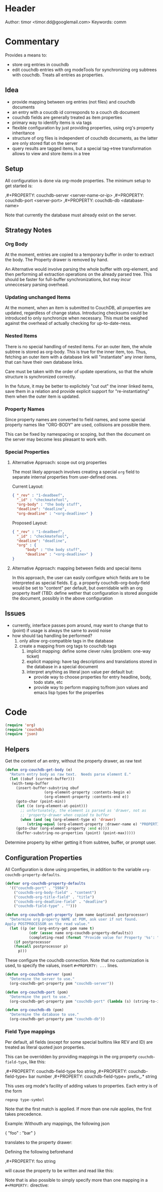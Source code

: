 # # org-couchdb.el --- map and synchronize org mode subtrees to couchdb docunments  -*- lexical-binding: t; -*-

* Header

Author: timor <timor.dd@googlemail.com>
Keywords: comm

* Commentary

Provides a means to:
- store org entries in couchdb
- edit couchdb entries with org modeTools for synchronizing org
  subtrees with couchdb.  Treats all entries as properties.
** Idea
- provide mapping between org entries (not files) and couchdb documents
- an entry with a coucdb id corresponds to a couch db document
- couchdb fields are generally treated as item properties
- primary way to identify items is via tags
- flexible configuration by just providing properties, using org's
  property inheritance
- structure of org files is independent of couchdb documents, as the
  latter are only stored flat on the server
- query results are tagged items, but a special tag->tree
  transformation allows to view and store items in a tree
** Setup
All configuration is done via org-mode properties.  The minimum setup
to get started is:
#+BEGIN_EXAMPLE org
,#+PROPERTY: couchdb-server <server-name-or-ip>
,#+PROPERTY: couchdb-port <server-port>
,#+PROPERTY: couchdb-db <database-name>
#+END_EXAMPLE

Note that currently the database must already exist on the server.
** Strategy Notes
*** Org Body
At the moment, entries are copied to a temporary buffer in order to
extract the body.  The Property drawer is removed by hand.

An Alternative would involve parsing the whole buffer with
org-element, and then performing all extraction operations on the
already parsed tree.  This should be faster for full-buffer
synchronizations, but may incur unneccesary parsing overhead.
*** Updating unchanged Items
At the moment, when an item is submitted to CouchDB, all properties
are updated, regardless of change status.  Introducing checksums could
be introduced to only synchronize when necessary.  This must be
weighed against the overhead of actually checking for up-to-date-ness.
*** Nested Items
There is no special handling of nested items.  For an outer item, the
whole subtree is stored as org-body.  This is true for the inner item,
too.  Thus, fetching an outer item with a database link will
"instantiate" any inner items, that can have their own database
links.

Care must be taken with the order of update operations, so that the
whole structure is synchronized correctly.

In the future, it may be better to explicitely "cut out" the inner
linked items, save them in a relation and provide explicit support for
"re-instantiating" them when the outer item is updated.
*** Property Names
Since property names are converted to field names, and some special
property names like "ORG-BODY" are used, collisions are possible
there.

This can be fixed by namespacing or scoping, but then the document on
the server may become less pleasant to work with.
*** Special Properties
**** Alternative Approach: scope out org properties
The most likely approach involves creating a special =org= field to
separate internal properties from user-defined ones.

Current Layout:
#+BEGIN_SRC json
{ "_rev" : "1-deadbeef",
  "_id" : "checkmatefool",
  "org-body" : "the body stuff",
  "deadline": "deadline",
  "org-deadline" : "<org-deadline>" }
#+END_SRC

Proposed Layout:
#+BEGIN_SRC json
{ "_rev" : "1-deadbeef",
  "_id" : "checkmatefool",
  "deadline": "deadline",
  "org" : {
      "body" : "the body stuff",
      "deadline" : "<org-deadline>" }
}
#+END_SRC
**** Alternative Approach: mapping between fields and special items
In this approach, the user can easily configure which fields are to be
interpreted as special fields.  E.g. a property couchdb-org-body-field
would be set to "content" per default, but overridable with an org
property itself (TBD: define wether that configuration is stored
alongside the document, possibly in the above configuration

** Issues
- currently, interface passes pom around, may want to change that to
  (point) if usage is always the same to avoid noise
- how should taq handling be performed?
  1. only allow org-compatible tags in the database
  2. create a mapping from org tags to couchdb tags
     1. implicit mapping: define some clever rules (problem: one-way ticket)
     2. explicit mapping: have tag descriptions and translations
        stored in the database in a special document
     3. interpret anything as literal json value per default but:
        - provide way to choose properties for entry headline, body,
          todo state, etc
        - provide way to perform mapping to/from json values and emacs
          lisp types for the properties
* Code


#+BEGIN_SRC emacs-lisp
(require 'org)
(require 'couchdb)
(require 'json)
#+END_SRC

** Helpers

Get the content of an entry, without the property drawer, as raw text
#+BEGIN_SRC emacs-lisp
(defun org-couchdb-get-body (e)
  "Return entry body as raw text.  Needs parse element E."
  (let ((obuf (current-buffer)))
   (with-temp-buffer
     (insert-buffer-substring obuf
			      (org-element-property :contents-begin e)
			      (org-element-property :contents-end e))
     (goto-char (point-min))
     (let ((e (org-element-at-point)))
       ;; unfortunately, the element is parsed as 'drawer, not as
       ;; 'property-drawer when copied to buffer
       (when (and (eq (org-element-type e) 'drawer)
		  (string-equal (org-element-property :drawer-name e) "PROPERTIES"))
	 (goto-char (org-element-property :end e))))
     (buffer-substring-no-properties (point) (point-max)))))
#+END_SRC

Determine property by either getting it from subtree, buffer, or
prompt user.

** Configuration Properties
All Configuration is done using properties, in addition to the
variable =org-couchdb-property-defaults=.

#+BEGIN_SRC emacs-lisp
(defvar org-couchdb-property-defaults
  '(("couchdb-port" . "5984")
    ("couchdb-org-body-field" . "content")
    ("couchdb-org-title-field" . "title")
    ("couchdb-org-deadline-field" . "deadline")
    ("couchdb-field-type" . "")))

(defun org-couchdb-get-property (pom name &optional postprocessor)
  "Determine org property NAME at POM, ask user if not found.
Apply POSTPROCESSOR on the read value."
  (let ((p (or (org-entry-get pom name t)
	       (cdr (assoc name org-couchdb-property-defaults))
	       (completing-read (format "Provide value for Property '%s': " name) nil))))
    (if postprocessor
	(funcall postprocessor p)
      p)))
#+END_SRC

These configure the couchdb connection.  Note that no customization is
used, to specify the values, insert =#+PROPERTY: ...= lines.
#+BEGIN_SRC emacs-lisp
(defun org-couchdb-server (pom)
  "Determine the server to use."
  (org-couchdb-get-property pom "couchdb-server"))

(defun org-couchdb-port (pom)
  "Determine the port to use."
  (org-couchdb-get-property pom "couchdb-port" (lambda (s) (string-to-int s))))

(defun org-couchdb-db (pom)
  "Determine the database to use."
  (org-couchdb-get-property pom "couchdb-db"))
#+END_SRC

*** Field Type mappings
    :PROPERTIES:
    :ID:       3cb99f22-42e1-44eb-a175-a4a592f2082f
    :END:
Per default, all fields (except for some special builtins like REV and
ID) are treated as literal quoted json properties.

This can be overridden by providing mappings in the org property
=couchdb-field-type=, like this:

#+BEGIN_EXAMPLE org
,#+PROPERTY: couchdb-field-type foo string
,#+PROPERTY: couchdb-field-type+ bar number
,#+PROPERTY: couchdb-field-type+ prefix_.* string
#+END_EXAMPLE

This uses org mode's facility of adding values to properties.  Each
entry is of the form
#+BEGIN_EXAMPLE
regexp type-symbol
#+END_EXAMPLE

Note that the first match is applied.  If more than one rule applies,
the first takes precedence.

Example:
Withouth any mappings, the following json
#+BEGIN_EXAMPLE json
{ "foo" : "bar" }
#+END_EXAMPLE

translates to the property drawer:
#+BEGIN_EXAMPLE org
:PROPERTIES:
:foo: "bar"
:END:
#+END_EXAMPLE

Defining the following beforehand
#+BEGIN_EXAMPLE org
,#+PROPERTY: foo string
#+END_EXAMPLE

will cause the property to be written and read like this:
#+BEGIN_EXAMPLE org
:PROPERTIES:
:foo: bar
:END:
#+END_EXAMPLE

Note that is also possible to simply specify more than one mapping in
a =#+PROPERTY:= directive:
#+BEGIN_EXAMPLE org
,#+PROPERTY: couchdb-field-type foo string bar number prefix_.* string
#+END_EXAMPLE

As usual, these properties can be overridden on subtree or entry properties.

TODO: the following should probably be optimized if it proves a bottleneck, since it does a lot of string matching for each(!) property
#+BEGIN_SRC emacs-lisp
(defun org-couchdb-field-type (pom field)
  "Try to determine any override for field type of FIELD at POM.  Return nil if no override was found."
  (let ((tokens (split-string (org-couchdb-get-property pom "couchdb-field-type"))))
    (unless (evenp (length tokens)) (error "Entries of `couchdb-field-type' must be <regex> <type-symbol> pairs"))
    (loop for l = tokens then (cddr l)
	  for (re type &rest) = l
	  while l do
	  (when (string-match re field)
	    (return (intern type))))))
#+END_SRC

** Translating org to json
- type mappings between json values and org-mode properties:
  - per default: a property value will be quoted json
  - if you define field types, conversion to and from json values to
    property values will be performed on synchronisations
- this ensures that in general any document can be rendered and
  edited, but also typical and special use-cases are supported
*** Headline/Entry Translations
(WIP)
Translation Process: Looks for property-specific translation definitions. If
none are found, just simply interpret property as quoted string.
Special properties are handled individually.  These include:
- org body
- deadline
- todo state

Note that couchdb configuration properties are ignored when writing to the database
#+BEGIN_SRC emacs-lisp
;; BUG? "CATEGORY" is not in org-special-properties...
(defvar org-couchdb-ignored-properties
  '("CATEGORY" "COUCHDB-SERVER" "COUCHDB-PORT" "COUCHDB-DB" "COUCHDB-ID" "COUCHDB-REV"
    "COUCHDB-ORG-TITLE-FIELD" "COUCHDB-ORG-BODY-FIELD" "COUCHDB-ORG-DEADLINE-FIELD"))
#+END_SRC

#+BEGIN_SRC emacs-lisp
(defun org-couchdb-item-to-json (pom e)
  "Translate an org item to a json document.  Point must be at headline."
  (let ((priority-given (org-element-property :priority e))
	(user-properties (org-entry-properties pom 'standard))
	(special-properties (org-entry-properties pom 'special))
	(json-fields ()))
    ;; return plist
    (dolist (p user-properties)
      (unless (member (car p) org-couchdb-ignored-properties)
	(push (org-couchdb-property-to-json p (org-couchdb-field-type pom (car p))) json-fields)))
    json-fields))
#+END_SRC

*** Property translations
By default, all fields are assumed to be quoted strings representing
json values.  See [[id:3cb99f22-42e1-44eb-a175-a4a592f2082f][Field Type mappings]] for details.
#+BEGIN_SRC emacs-lisp
(defvar org-couchdb-property-translations
  '((quoted-json (lambda (x) (let ((val (read-from-whole-string x)))
				(when (not (stringp val))
				  (error "Does not evaluate to a quoted string: %s" val))
				val))
		  (lambda (x) (concat "\"" x "\"")))
    (string identity identity))
  "List of (TYPE ORG>JSON JSON>ORG) mappings.")

(defun org-couchdb-property-to-json (prop field-type)
  "Convert property PROP to plist ready for JSON-encoding, using supplied field type FIELD-TYPE.  If FIELD-TYPE is nil, PROP will be treated as quoted json"
  (let* ((key (car prop))
	 (org-val (cdr prop))
	 (type (or field-type 'quoted-json))
	 (translator (or (first (cdr (assoc type org-couchdb-property-translations)))
			 (error "no translation defined for field type %s" type)))
	 (json-val (funcall translator org-val)))
    (cons (downcase key) json-val)))

#+END_SRC
** Database Commands
Interactive commands all move point to the current entry.

TODO: factor out common code of store and fetch code.

#+BEGIN_SRC emacs-lisp
(defmacro org-couchdb-with-entry (point-var &rest body)
  "Jump to beginning of entry for BODY, with POINT-VAR bound to the current point."
  (declare (indent 1))
  `(save-excursion
     (org-back-to-heading)
     (let ((,point-var (point)))
       ,@body)))
#+END_SRC

*** Storing an entry
- look for =:couchdb-id:= property
  - if found, translate and update server document
  - if not found, create new server document, save new id
Updating an entry:
- look for =:couchdb-id:= property
  - if found, update entry from server document

#+BEGIN_SRC emacs-lisp
(defun org-couchdb-store-entry ()
  "Based on the :couchdb-id: property, post the current entry to couchdb.
  All Properties will be passed as json fields, except for the
  ones where translations have been defined.  The body of the
  entry will be put into the special field 'org-entry-body'.  If
  there is no :couchdb-id:, one will be created, and the property
  will be updated accordingly."
  (interactive)
  (org-couchdb-with-entry pom
    (let* ((e (org-element-at-point))
	   (id (org-element-property :COUCHDB-ID e))
	   (rev (org-element-property :COUCHDB-REV e))
	   (body (org-couchdb-get-body e))
	   (title (org-element-property :title e))
	   (generated-fields (list (cons (org-couchdb-get-property pom "couchdb-org-body-field") body)
				   (cons (org-couchdb-get-property pom "couchdb-org-title-field") title)))
	   (fields (append generated-fields (org-couchdb-item-to-json pom e)))
	   (doc (if rev
		    (acons "_rev" rev fields)
		  fields))
	   (couchdb-host (org-couchdb-server pom))
	   (couchdb-port (org-couchdb-port pom))
	   (response (couchdb-doc-save (org-couchdb-db pom)
				       doc id))
	   (new-id (cdr (assoc 'id response)))
	   (new-rev (cdr (assoc 'rev response))))
      (unless (eq (cdr (assoc 'ok response)) t)
	(error "CouchDB request error, Reason: %s" (cdr (assoc 'reason response))))
      (when (and id (not (equal id new-id)))
	(error "Server document ID differs from previously known ID"))
      (org-entry-put pom "COUCHDB-ID" new-id)
      (org-entry-put pom "COUCHDB-REV" new-rev))))
#+END_SRC

*** Updating an existing Entry
#+BEGIN_SRC emacs-lisp
(defun org-couchdb-fetch-entry ()
  "If entry has valid id, query that from the server and update the entry."
  (interactive)
  (org-couchdb-with-entry pom
    (let* ((e (org-element-at-point))
	   (id (or (org-element-property :COUCHDB-ID e)
		   (error "Item does not have COUCHDB-ID property, cannot fetch from server.")))
	   (couchdb-host (org-couchdb-server pom))
	   (couchdb-port (org-couchdb-port pom))
	   (response (couchdb-doc-info (org-couchdb-db pom) id))
	   (db-error (cdr (assoc 'error response)))
	   (new-id (cdr (assoc '_id response)))
	   (new-rev (cdr (assoc '_rev response))))
      (when db-error
	(error "CouchDB request error, Reason: %s" (cdr (assoc 'reason response))))
      (when (and id (not (equal id new-id)))
	(error "Server document ID differs from previously known ID")))))

#+END_SRC
*** Bulk Processing
 This section deals with commands that process more than one item.
 Currently, following functionality is to be supported:
 1. Checking in all items in a buffer based on a org-mode tag/property query
 2. Updating all existing items in a buffer
 3. Creating a new subtree containing several items based on a query to
    CouchDB
****  Checking in several items
 This uses org-map-entries with a query (which is prompted), to map the
 check-in function over all items.

#+BEGIN_SRC emacs-lisp
;; HACK: uses form copied from `org-make-tags-matcher' in order to create the query
(defun org-couchdb-store-entries (match)
  "Map over items designated by MATCH, performing a
   `org-couchdb-store-entry' on each."
  (interactive (list (completing-read
 		      "Match: "
 		      'org-tags-completion-function nil nil nil 'org-tags-history)))
  (org-map-entries 'org-couchdb-store-entry match))
#+END_SRC

* Footer
#+BEGIN_SRC emacs-lisp

(provide 'org-couchdb)
;;; org-couchdb.el ends here
#+END_SRC
